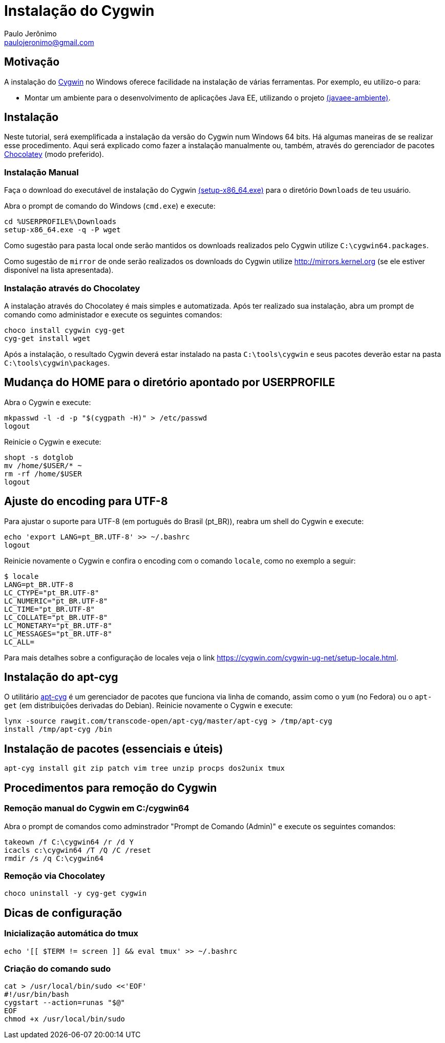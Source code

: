 = Instalação do Cygwin
:author: Paulo Jerônimo
:email: paulojeronimo@gmail.com

== Motivação

A instalação do http://cygwin.com[Cygwin] no Windows oferece facilidade na instalação de várias ferramentas. Por exemplo, eu utilizo-o para:

* Montar um ambiente para o desenvolvimento de aplicações Java EE, utilizando o projeto http://github.com/paulojeronimo/javaee-ambiente[(javaee-ambiente)].

== Instalação

Neste tutorial, será exemplificada a instalação da versão do Cygwin num Windows 64 bits. Há algumas maneiras de se realizar esse procedimento. Aqui será explicado como fazer a instalação manualmente ou, também, através do gerenciador de pacotes http://chocolatey.org[Chocolatey] (modo preferido).

=== Instalação Manual

Faça o download do executável de instalação do Cygwin https://cygwin.com/setup-x86_64.exe[(setup-x86_64.exe)] para o diretório `Downloads` de teu usuário. 

Abra o prompt de comando do Windows (`cmd.exe`) e execute:

----
cd %USERPROFILE%\Downloads
setup-x86_64.exe -q -P wget
----

Como sugestão para pasta local onde serão mantidos os downloads realizados pelo Cygwin utilize `C:\cygwin64.packages`.

Como sugestão de `mirror` de onde serão realizados os downloads do Cygwin utilize http://mirrors.kernel.org (se ele estiver disponível na lista apresentada).


=== Instalação através do Chocolatey

A instalação através do Chocolatey é mais simples e automatizada. Após ter realizado sua instalação, abra um prompt de comando como administador e execute os seguintes comandos:

----
choco install cygwin cyg-get
cyg-get install wget
----

Após a instalação, o resultado Cygwin deverá estar instalado na pasta ``C:\tools\cygwin`` e seus pacotes deverão estar na pasta ``C:\tools\cygwin\packages``.

== Mudança do HOME para o diretório apontado por USERPROFILE

Abra o Cygwin e execute:

[source,bash]
----
mkpasswd -l -d -p "$(cygpath -H)" > /etc/passwd
logout
----

Reinicie o Cygwin e execute:

[source,bash]
----
shopt -s dotglob
mv /home/$USER/* ~
rm -rf /home/$USER
logout
----

== Ajuste do encoding para UTF-8

Para ajustar o suporte para UTF-8 (em português do Brasil (pt_BR)), reabra um shell do Cygwin e execute:

[source,bash]
----
echo 'export LANG=pt_BR.UTF-8' >> ~/.bashrc
logout
----

Reinicie novamente o Cygwin e confira o encoding com o comando `locale`, como no exemplo a seguir:

----
$ locale
LANG=pt_BR.UTF-8
LC_CTYPE="pt_BR.UTF-8"
LC_NUMERIC="pt_BR.UTF-8"
LC_TIME="pt_BR.UTF-8"
LC_COLLATE="pt_BR.UTF-8"
LC_MONETARY="pt_BR.UTF-8"
LC_MESSAGES="pt_BR.UTF-8"
LC_ALL=
----

Para mais detalhes sobre a configuração de locales veja o link https://cygwin.com/cygwin-ug-net/setup-locale.html.

== Instalação do apt-cyg

O utilitário https://github.com/transcode-open/apt-cyg[apt-cyg] é um gerenciador de pacotes que funciona via linha de comando, assim como o `yum` (no Fedora) ou o `apt-get` (em distribuições derivadas do Debian). Reinicie novamente o Cygwin e execute:

[source,bash]
----
lynx -source rawgit.com/transcode-open/apt-cyg/master/apt-cyg > /tmp/apt-cyg
install /tmp/apt-cyg /bin
----

== Instalação de pacotes (essenciais e úteis)

[source,bash]
----
apt-cyg install git zip patch vim tree unzip procps dos2unix tmux
----

== Procedimentos para remoção do Cygwin

=== Remoção manual do Cygwin em C:/cygwin64

Abra o prompt de comandos como adminstrador "Prompt de Comando (Admin)" e execute os seguintes comandos:

[source]
----
takeown /f C:\cygwin64 /r /d Y
icacls c:\cygwin64 /T /Q /C /reset
rmdir /s /q C:\cygwin64
----

=== Remoção via Chocolatey

----
choco uninstall -y cyg-get cygwin
----

== Dicas de configuração

=== Inicialização automática do tmux

[source,bash]
----
echo '[[ $TERM != screen ]] && eval tmux' >> ~/.bashrc
----

=== Criação do comando sudo

[source,bash]
----
cat > /usr/local/bin/sudo <<'EOF'
#!/usr/bin/bash
cygstart --action=runas "$@"
EOF
chmod +x /usr/local/bin/sudo
----
